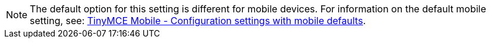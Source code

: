 NOTE: The default option for this setting is different for mobile devices. For information on the default mobile setting, see: link:https://www.tiny.cloud/docs/mobile/#mobiledefaultsforselectedsettings[TinyMCE Mobile - Configuration settings with mobile defaults].
